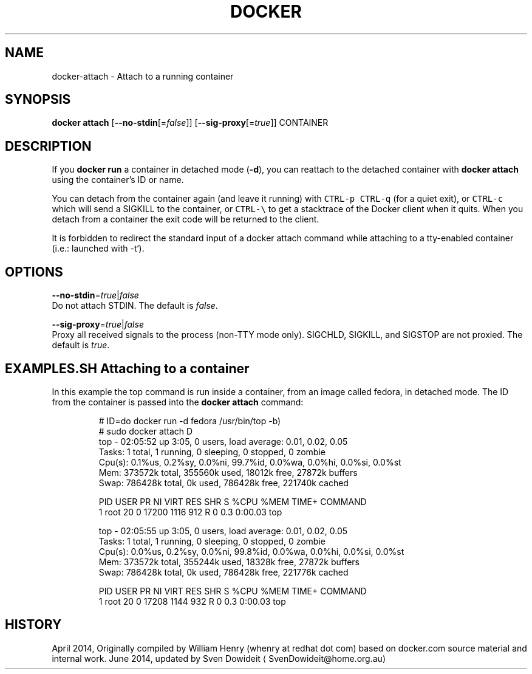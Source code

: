 .TH "DOCKER" "1" " Docker User Manuals" "Docker Community" "JUNE 2014"  ""

.SH NAME
.PP
docker\-attach \- Attach to a running container

.SH SYNOPSIS
.PP
\fBdocker attach\fP
[\fB\-\-no\-stdin\fP[=\fIfalse\fP]]
[\fB\-\-sig\-proxy\fP[=\fItrue\fP]]
CONTAINER

.SH DESCRIPTION
.PP
If you \fBdocker run\fP a container in detached mode (\fB\-d\fP), you can reattach to
the detached container with \fBdocker attach\fP using the container's ID or name.

.PP
You can detach from the container again (and leave it running) with \fB\fCCTRL\-p 
CTRL\-q\fR (for a quiet exit), or \fB\fCCTRL\-c\fR  which will send a SIGKILL to the
container, or \fB\fCCTRL\-\\\fR to get a stacktrace of the Docker client when it quits.
When you detach from a container the exit code will be returned to
the client.

.PP
It is forbidden to redirect the standard input of a docker attach command while
attaching to a tty\-enabled container (i.e.: launched with \-t`).

.SH OPTIONS
.PP
\fB\-\-no\-stdin\fP=\fItrue\fP|\fIfalse\fP
   Do not attach STDIN. The default is \fIfalse\fP.

.PP
\fB\-\-sig\-proxy\fP=\fItrue\fP|\fIfalse\fP
   Proxy all received signals to the process (non\-TTY mode only). SIGCHLD, SIGKILL, and SIGSTOP are not proxied. The default is \fItrue\fP.

.SH EXAMPLES.SH Attaching to a container
.PP
In this example the top command is run inside a container, from an image called
fedora, in detached mode. The ID from the container is passed into the \fBdocker
attach\fP command:

.PP
.RS

.nf
# ID=\$(sudo docker run \-d fedora /usr/bin/top \-b)
# sudo docker attach \$ID
top \- 02:05:52 up  3:05,  0 users,  load average: 0.01, 0.02, 0.05
Tasks:   1 total,   1 running,   0 sleeping,   0 stopped,   0 zombie
Cpu(s):  0.1%us,  0.2%sy,  0.0%ni, 99.7%id,  0.0%wa,  0.0%hi,  0.0%si,  0.0%st
Mem:    373572k total,   355560k used,    18012k free,    27872k buffers
Swap:   786428k total,        0k used,   786428k free,   221740k cached

PID USER      PR  NI  VIRT  RES  SHR S %CPU %MEM    TIME+  COMMAND
1 root      20   0 17200 1116  912 R    0  0.3   0:00.03 top

top \- 02:05:55 up  3:05,  0 users,  load average: 0.01, 0.02, 0.05
Tasks:   1 total,   1 running,   0 sleeping,   0 stopped,   0 zombie
Cpu(s):  0.0%us,  0.2%sy,  0.0%ni, 99.8%id,  0.0%wa,  0.0%hi,  0.0%si,  0.0%st
Mem:    373572k total,   355244k used,    18328k free,    27872k buffers
Swap:   786428k total,        0k used,   786428k free,   221776k cached

PID USER      PR  NI  VIRT  RES  SHR S %CPU %MEM    TIME+  COMMAND
1 root      20   0 17208 1144  932 R    0  0.3   0:00.03 top

.fi

.SH HISTORY
.PP
April 2014, Originally compiled by William Henry (whenry at redhat dot com)
based on docker.com source material and internal work.
June 2014, updated by Sven Dowideit 
\[la]SvenDowideit@home.org.au\[ra]

